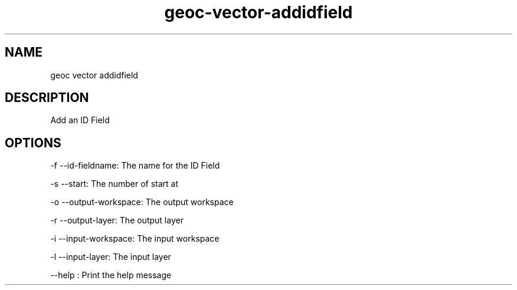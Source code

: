 .TH "geoc-vector-addidfield" "1" "5 May 2013" "version 0.1"
.SH NAME
geoc vector addidfield
.SH DESCRIPTION
Add an ID Field
.SH OPTIONS
-f --id-fieldname: The name for the ID Field
.PP
-s --start: The number of start at
.PP
-o --output-workspace: The output workspace
.PP
-r --output-layer: The output layer
.PP
-i --input-workspace: The input workspace
.PP
-l --input-layer: The input layer
.PP
--help : Print the help message
.PP
